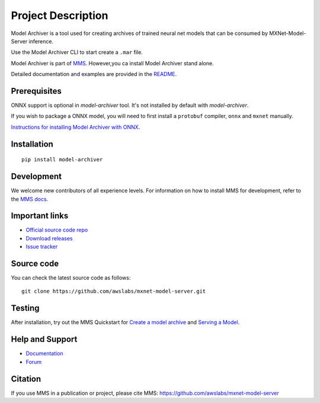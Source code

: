 Project Description
===================

Model Archiver is a tool used for creating archives of trained neural
net models that can be consumed by MXNet-Model-Server inference.

Use the Model Archiver CLI to start create a ``.mar`` file.

Model Archiver is part of `MMS <https://pypi.org/project/mxnet-model-server/>`__.
However,you ca install Model Archiver stand alone.

Detailed documentation and examples are provided in the `README
<https://github.com/awslabs/mxnet-model-server/model-archiver/README.md>`__.

Prerequisites
-------------

ONNX support is optional in `model-archiver` tool. It's not installed
by default with `model-archiver`.

If you wish to package a ONNX model, you will need to first install a
``protobuf`` compiler, ``onnx`` and ``mxnet`` manually.

`Instructions for installing Model Archiver with
ONNX <https://github.com/awslabs/mxnet-model-server/blob/master/model-archiver/docs/convert_from_onnx.md#install-model-archiver-with-onnx-support>`__.



Installation
------------

::

    pip install model-archiver

Development
-----------

We welcome new contributors of all experience levels. For information on
how to install MMS for development, refer to the `MMS
docs <https://github.com/awslabs/mxnet-model-server/blob/master/docs/install.md>`__.

Important links
---------------

-  `Official source code
   repo <https://github.com/awslabs/mxnet-model-server>`__
-  `Download
   releases <https://pypi.org/project/mxnet-model-server/#files>`__
-  `Issue
   tracker <https://github.com/awslabs/mxnet-model-server/issues>`__

Source code
-----------

You can check the latest source code as follows:

::

    git clone https://github.com/awslabs/mxnet-model-server.git

Testing
-------

After installation, try out the MMS Quickstart for `Create a
model archive <https://github.com/awslabs/mxnet-model-server/blob/master/README.md#model-archive>`__
and `Serving a
Model <https://github.com/awslabs/mxnet-model-server/blob/master/README.md#serve-a-model>`__.


Help and Support
----------------

-  `Documentation <https://github.com/awslabs/mxnet-model-server/blob/master/docs/README.md>`__
-  `Forum <https://discuss.mxnet.io/latest>`__

Citation
--------

If you use MMS in a publication or project, please cite MMS:
https://github.com/awslabs/mxnet-model-server
